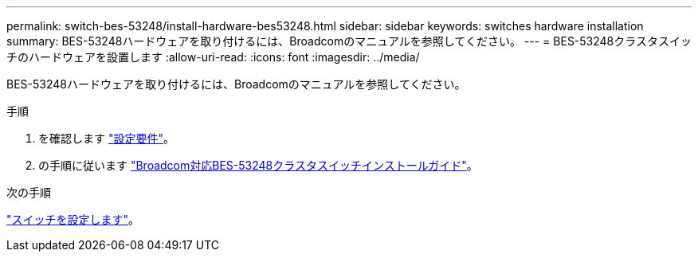 ---
permalink: switch-bes-53248/install-hardware-bes53248.html 
sidebar: sidebar 
keywords: switches hardware installation 
summary: BES-53248ハードウェアを取り付けるには、Broadcomのマニュアルを参照してください。 
---
= BES-53248クラスタスイッチのハードウェアを設置します
:allow-uri-read: 
:icons: font
:imagesdir: ../media/


[role="lead"]
BES-53248ハードウェアを取り付けるには、Broadcomのマニュアルを参照してください。

.手順
. を確認します link:configure-reqs-bes53248.html["設定要件"]。
. の手順に従います https://library.netapp.com/ecm/ecm_download_file/ECMLP2864537["Broadcom対応BES-53248クラスタスイッチインストールガイド"^]。


.次の手順
link:configure-install-initial.html["スイッチを設定します"]。
